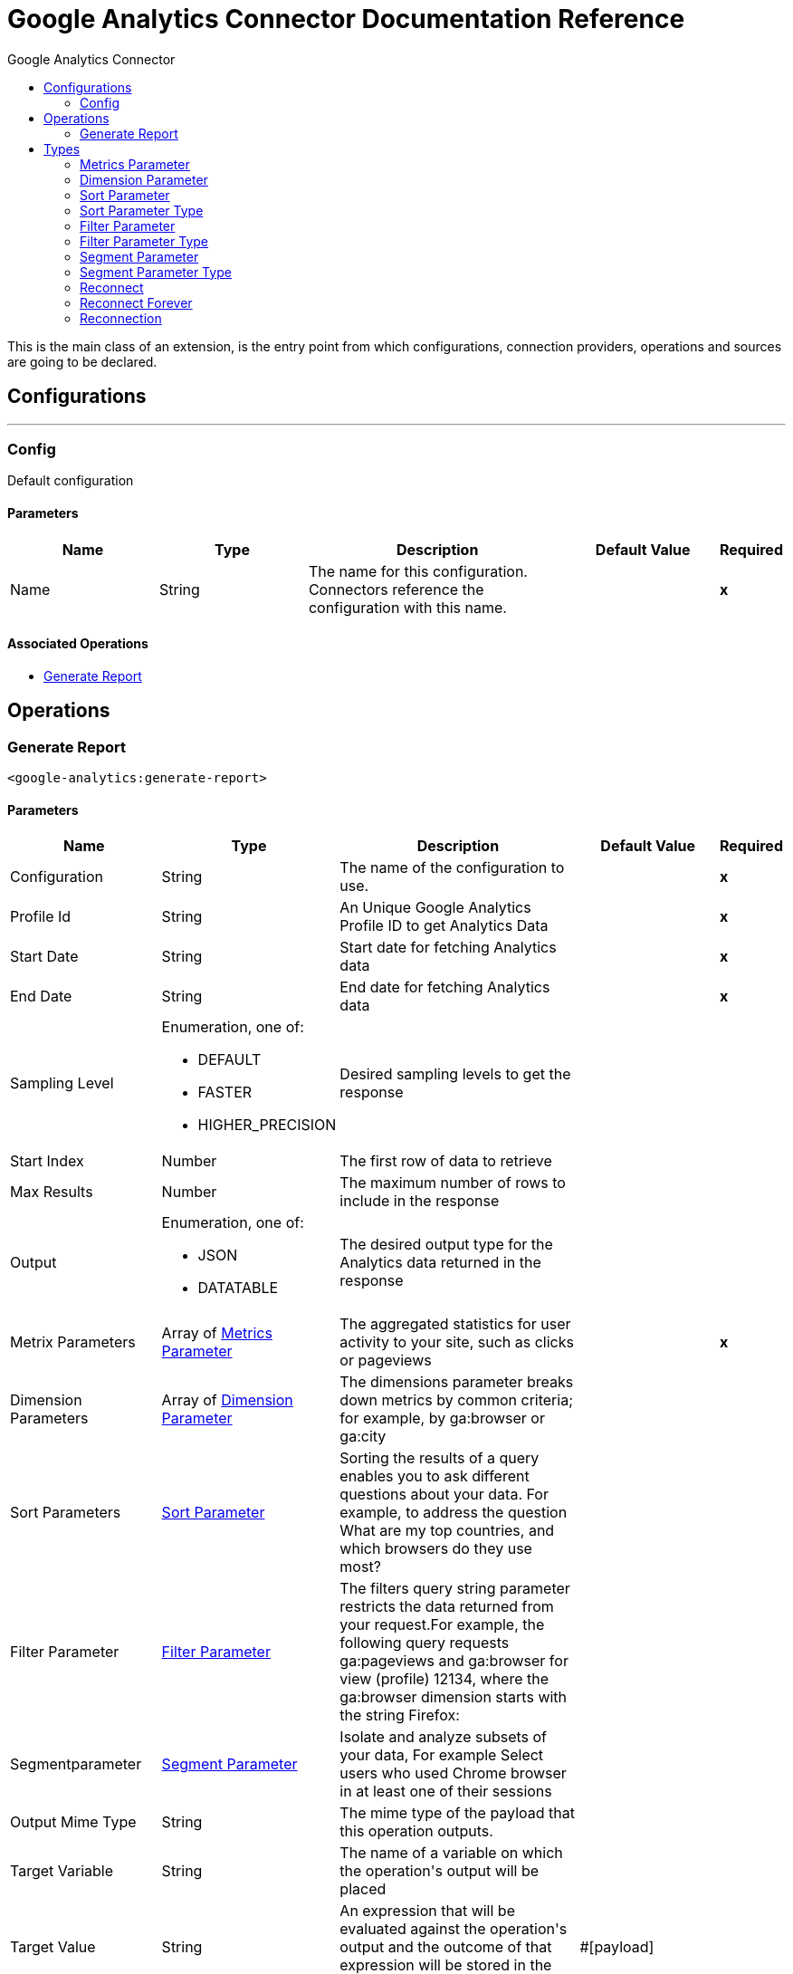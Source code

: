:toc:               left
:toc-title:         Google Analytics Connector
:toclevels:         2
:last-update-label!:
:docinfo:
:source-highlighter: coderay
:icons: font


= Google Analytics Connector Documentation Reference

+++
This is the main class of an extension, is the entry point from which configurations, connection providers, operations and sources are going to be declared.
+++


== Configurations
---
[[config]]
=== Config

+++
Default configuration
+++

==== Parameters
[cols=".^20%,.^20%,.^35%,.^20%,^.^5%", options="header"]
|======================
| Name | Type | Description | Default Value | Required
|Name | String | The name for this configuration. Connectors reference the configuration with this name. | | *x*{nbsp}
|======================


==== Associated Operations
* <<generateReport>> {nbsp}



== Operations

[[generateReport]]
=== Generate Report
`<google-analytics:generate-report>`


==== Parameters
[cols=".^20%,.^20%,.^35%,.^20%,^.^5%", options="header"]
|======================
| Name | Type | Description | Default Value | Required
| Configuration | String | The name of the configuration to use. | | *x*{nbsp}
| Profile Id a| String |  +++An Unique Google Analytics Profile ID to get Analytics Data +++ |  | *x*{nbsp}
| Start Date a| String |  +++Start date for fetching Analytics data+++ |  | *x*{nbsp}
| End Date a| String |  +++End date for fetching Analytics data+++ |  | *x*{nbsp}
| Sampling Level a| Enumeration, one of:

** DEFAULT
** FASTER
** HIGHER_PRECISION |  +++Desired sampling levels to get the response+++ |  | {nbsp}
| Start Index a| Number |  +++The first row of data to retrieve+++ |  | {nbsp}
| Max Results a| Number |  +++The maximum number of rows to include in the response+++ |  | {nbsp}
| Output a| Enumeration, one of:

** JSON
** DATATABLE |  +++The desired output type for the Analytics data returned in the response+++ |  | {nbsp}
| Metrix Parameters a| Array of <<MetricsParameter>> |  +++The aggregated statistics for user activity to your site, such as clicks or pageviews+++ |  | *x*{nbsp}
| Dimension Parameters a| Array of <<DimensionParameter>> |  +++The dimensions parameter breaks down metrics by common criteria; for example, by ga:browser or ga:city+++ |  | {nbsp}
| Sort Parameters a| <<SortParameter>> |  +++Sorting the results of a query enables you to ask different questions about your data. For example, to address the question What are my top countries, and which browsers do they use most?+++ |  | {nbsp}
| Filter Parameter a| <<FilterParameter>> |  +++The filters query string parameter restricts the data returned from your request.For example, the following query requests ga:pageviews and ga:browser for view (profile) 12134, where the ga:browser dimension starts with the string Firefox:+++ |  | {nbsp}
| Segmentparameter a| <<SegmentParameter>> |  +++Isolate and analyze subsets of your data, For example Select users who used Chrome browser in at least one of their sessions+++ |  | {nbsp}
| Output Mime Type a| String |  +++The mime type of the payload that this operation outputs.+++ |  | {nbsp}
| Target Variable a| String |  +++The name of a variable on which the operation's output will be placed+++ |  | {nbsp}
| Target Value a| String |  +++An expression that will be evaluated against the operation's output and the outcome of that expression will be stored in the target variable+++ |  +++#[payload]+++ | {nbsp}
| Reconnection Strategy a| * <<reconnect>>
* <<reconnect-forever>> |  +++A retry strategy in case of connectivity errors+++ |  | {nbsp}
|======================

==== Output
[cols=".^50%,.^50%"]
|======================
| *Type* a| String
|======================

==== For Configurations.
* <<config>> {nbsp}

==== Throws
* GOOGLE-ANALYTICS:CONNECTIVITY {nbsp}
* GOOGLE-ANALYTICS:RETRY_EXHAUSTED {nbsp}



== Types
[[MetricsParameter]]
=== Metrics Parameter

[cols=".^20%,.^25%,.^30%,.^15%,.^10%", options="header"]
|======================
| Field | Type | Description | Default Value | Required
| Value a| Enumeration, one of:

** Users
** NewUsers
** PercentNewSessions
** OnedayUsers
** SevendayUsers
** FourteendayUsers
** TwentyEightdayUsers
** ThirtydayUsers
** SessionsPerUser
** Sessions
** Visits
** Bounces
** SessionDuration
** UniqueDimensionCombinations
** Hits
** OrganicSearches
** Impressions
** AdClicks
** AdCost
** CPM
** CPC
** CT
** CostPerTransaction
** CostPerGoalConversion
** CostPerConversion
** RPC
** ROAS
** GoalXXStarts
** GoalStartsAll
** GoalXXCompletions
** GoalCompletionsAll
** GoalXXValue
** GoalValueAll
** GoalValuePerSession
** GoalXXConversionRate
** GoalConversionRateAll
** GoalXXAbandons
** GoalAbandonsAl
** GoalXXAbandonRate
** GoalAbandonRateAll
** PageValue
** Entrances
** EntranceRate
** Pageviews
** PageviewsPerSession
** UniquePageviews
** TimeOnPage
** AvgTimeOnPage
** Exits
** ExitRate
** ContentGroupUniqueViewsXX
** SearchResultViews
** SearchUniques
** AvgSearchResultViews
** SearchSessions
** PercentSessionsWithSearch
** SearchDepth
** AvgSearchDepth
** SearchRefinement
** PercentSearchRefinements
** SearchDuration
** AvgSearchDuration
** SearchExits
** SearchExitRate
** SearchGoalXXConversionRate
** SearchGoalConversionRateAll
** GoalValueAllPerSearch
** PageLoadTime
** PageLoadSample
** AvgPageLoadTime
** DomainLookupTime
** AvgDomainLookupTim
** PageDownloadTime
** AvgPageDownloadTime
** RedirectionTime
** AvgRedirectionTime
** ServerConnectionTime
** AvgServerConnectionTime
** ServerResponseTime
** AvgServerResponseTime
** SpeedMetricsSample
** DomInteractiveTime
** AvgDomInteractiveTime
** DomContentLoadedTime
** DvgDomContentLoadedTime
** DomLatencyMetricsSample
** Screenviews
** UniqueScreenviews
** ScreenviewsPerSession
** TimeOnScreen
** AvgScreenviewDuration
** TotalEvents
** UniqueEvents
** EventValue
** AvgEventValue
** SessionsWithEvent
** EventsPerSessionWithEvent
** Transactions
** TransactionsPerSession
** TransactionRevenue
** RevenuePerTransaction
** TransactionRevenuePerSession
** TransactionShipping
** TransactionTax
** TotalValue
** ItemQuantity
** UniquePurchases
** RevenuePerItem
** ItemRevenue
** ItemsPerPurchase
** LocalTransactionRevenue
** LocalTransactionShipping
** LocalTransactionTax
** LocalItemRevenue
** BuyToDetailRate
** CartToDetailRate
** InternalPromotionCTR
** InternalPromotionClick
** InternalPromotionViews
** LocalProductRefundAmoun
** LocalRefundAmoun
** ProductAddsToCart
** ProductCheckouts
** ProductDetailViews
** ProductListCTR
** ProductListClicks
** ProductListViews
** ProductRefundAmount
** ProductRefunds
** ProductRemovesFromCar
** ProductRevenuePerPurchase
** QuantityAddedToCart
** QuantityCheckedOut
** QuantityRefunded
** QuantityRemovedFromCart
** RefundAmount
** RevenuePerUser
** TotalRefunds
** TransactionsPerUser
** SocialInteractions
** UniqueSocialInteractions
** SocialInteractionsPerSession
** UserTimingValue
** UserTimingSample
** AvgUserTimingValue
** Exceptions
** ExceptionsPerScreenview
** FatalExceptions
** FatalExceptionsPerScreenview
** MetricXX
** CalcMetric_
** DcmFloodlightQuantity
** DcmFloodlightRevenue
** DcmCP
** DcmCTR
** DcmClick
** DcmCost
** DcmImpressions
** DcmROAS
** DcmRPC
** TotalPublisherImpressions
** TotalPublisherCoverag
** TotalPublisherMonetizedPageviews
** TotalPublisherImpressionsPerSession
** TotalPublisherViewableImpressionsPercen
** TotalPublisherClicks
** TotalPublisherCTR
** TotalPublisherRevenue
** TotalPublisherRevenuePer1000Sessions
** TotalPublisherECPM
** AdxImpressions
** AdxCoverage
** AdxMonetizedPageviews
** AdxImpressionsPerSession
** AdxViewableImpressionsPercent
** AdxClicks
** AdxCTR
** AdxRevenue
** AdxRevenuePer1000Sessions
** AdxECPM
** BackfillImpressions
** BackfillCoverage
** BackfillMonetizedPageviews
** BackfillImpressionsPerSession
** BackfillViewableImpressionsPercent
** BackfillClicks
** BackfillCTR
** BackfillRevenue
** BackfillRevenuePer1000Sessions
** BackfillECPM
** DfpImpressions
** DfpCoverage
** DfpMonetizedPageviews
** DfpImpressionsPerSession
** DfpViewableImpressionsPercent
** DfpClicks
** DfpCTR
** DfpRevenue
** DfpRevenuePer1000Sessions
** DfpECPM
** CohortActiveUsers
** CohortAppviewsPerUser
** CohortAppviewsPerUserWithLifetimeCriteria
** CohortGoalCompletionsPerUser
** CohortGoalCompletionsPerUserWithLifetimeCriteria
** CohortPageviewsPerUserWithLifetimeCriteri
** CohortRetentionRate
** CohortRevenuePerUser
** CohortSessionDurationPerUser
** CohortSessionDurationPerUserWithLifetimeCriteria
** CohortSessionsPerUser
** CohortSessionsPerUserWithLifetimeCriteria
** CohortTotalUsers
** CohortTotalUsersWithLifetimeCriteria
** DbmCPA
** DbmCPC
** DbmCPM
** DbmCTR
** DbmClicks
** DbmConversions
** DbmCost
** DbmImpressions
** BmROAS
** DsCPC
** DsCTR
** DsClicks
** DsProfit
** DsReturnOnAdSpend
** DsRevenuePerClick |  |  | 
|======================

[[DimensionParameter]]
=== Dimension Parameter

[cols=".^20%,.^25%,.^30%,.^15%,.^10%", options="header"]
|======================
| Field | Type | Description | Default Value | Required
| Value a| Enumeration, one of:

** UserType
** SessionCount
** DaysSinceLastSession
** UserDefinedValue
** UserBucket
** SessionDurationBucket
** ReferralPath
** FullReferrer
** Campaign
** Source
** Medium
** SourceMedium
** Keyword
** AdContent
** SocialNetwork
** HasSocialSourceReferral
** CampaignCode
** AdGroup
** AdSlot
** AdDistributionNetwork
** AdMatchType
** AdKeywordMatchType
** AdMatchedQuery
** AdPlacementDomain
** AdPlacementUrl
** AdFormat
** AdTargetingType
** AdTargetingOption
** AdDisplayUrl
** AdwordsCustomerID
** AdwordsCampaignID
** AdwordsAdGroupID
** AdwordsCreativeI
** AdwordsCriteriaID
** AdQueryWordCount
** IsTrueViewVideoAd
** GoalCompletionLocation
** GoalPreviousStep1
** GoalPreviousStep2
** GoalPreviousStep3
** Browser
** BrowserVersion
** OperatingSystem
** OperatingSystemVersion
** MobileDeviceBranding
** MobileDeviceModel
** MobileInputSelecto
** MobileDeviceInfo
** MobileDeviceMarketingName
** DeviceCategory
** BrowserSize
** DataSource
** Continent
** SubContinent
** Country
** Region
** Metro
** City
** Latitude
** Longitude
** NetworkDomain
** NetworkLocation
** CityId
** ContinentId
** CountryIsoCode
** MetroId
** RegionId
** RegionIsoCode
** SubContinentCode
** FlashVersion
** JavaEnabled
** Language
** ScreenColors
** SourcePropertyDisplayName
** Hostname
** PagePath
** PagePathLevel1
** PagePathLevel2
** PagePathLevel3
** PagePathLevel4
** PageTitle
** LandingPagePath
** ExitPagePath
** PreviousPagePath
** PageDepth
** LandingContentGroupXX
** PreviousContentGroupXX
** ContentGroupXX
** SearchUsed
** SearchKeyword
** SearchKeywordRefinement
** SearchCategory
** SearchStartPage
** SearchDestinationPage
** SearchAfterDestinationPage
** AppInstallerId
** AppVersion
** AppName
** AppId
** ScreenName
** ScreenDepth
** LandingScreenName
** ExitScreenName
** TransactionId
** Affiliation
** SessionsToTransaction
** DaysToTransaction
** ProductSku
** ProductName
** ProductCategory
** CheckoutOptions
** InternalPromotionCreative
** InternalPromotionId
** InternalPromotionName
** InternalPromotionPosition
** OrderCouponCode
** ShoppingStage
** SocialInteractionNetwork
** SocialInteractionAction
** SocialInteractionNetworkAction
** SocialInteractionTarget
** SocialEngagementType
** DimensionXX
** CustomVarNameXX
** CustomVarValueXX
** Date
** Year
** Month
** Week
** Day
** Hour
** Minute
** NthMonth
** NthWeek
** NthDay
** NthMinute
** DayOfWeek
** DayOfWeekName
** DateHour
** DateHourMinute
** YearMonth
** YearWeek
** IsoWeek
** IsoYear
** IsoYearIsoWeek
** NthHour
** DcmClickAd
** DcmClickAdId
** DcmClickAdType
** DcmClickAdTypeId
** DcmClickAdvertiser
** DcmClickAdvertiserId
** DcmClickCampaign
** DcmClickCampaignId
** DcmClickCreativeId
** DcmClickCreative
** DcmClickRenderingId
** DcmClickCreativeType
** DcmClickCreativeTypeId
** DcmClickCreativeVersion
** DcmClickSite
** DcmClickSiteId
** DcmClickSitePlacement
** DcmClickSitePlacementId
** DcmClickSpotId
** DcmFloodlightActivity
** DcmFloodlightActivityAndGroup
** DcmFloodlightActivityGroup
** DcmFloodlightActivityGroupId
** DcmFloodlightActivityId
** DcmFloodlightAdvertiserId
** DcmFloodlightSpotId
** UserAgeBracket
** UserGender
** InterestOtherCategory
** InterestAffinityCategory
** InterestInMarketCategory
** DfpLineItemId
** DfpLineItemName
** ChannelGrouping
** DbmClickAdvertiser
** DbmClickAdvertiserId
** DbmClickCreativeId
** DbmClickExchange
** DbmClickExchangeId
** DbmClickInsertionOrder
** DbmClickInsertionOrderId
** DbmClickLineItem
** DbmClickLineItemId
** DbmClickSite
** DbmClickSiteId
** DsAdGroup
** DsAdGroupId
** DsAdvertiser
** DsAdvertiserId
** DsAgency
** DsAgencyId
** DsCampaign
** DsCampaignId
** DsEngineAccount
** DsEngineAccountId
** DsKeyword
** DsKeywordId |  |  | 
|======================

[[SortParameter]]
=== Sort Parameter

[cols=".^20%,.^25%,.^30%,.^15%,.^10%", options="header"]
|======================
| Field | Type | Description | Default Value | Required
| Sortparms a| Array of <<SortParameterType>> |  |  | 
|======================

[[SortParameterType]]
=== Sort Parameter Type

[cols=".^20%,.^25%,.^30%,.^15%,.^10%", options="header"]
|======================
| Field | Type | Description | Default Value | Required
| Sortparam Value a| Enumeration, one of:

** Users
** NewUsers
** PercentNewSessions
** OnedayUsers
** SevendayUsers
** FourteendayUsers
** TwentyEightdayUsers
** ThirtydayUsers
** SessionsPerUser
** Sessions
** Visits
** Bounces
** SessionDuration
** UniqueDimensionCombinations
** Hits
** OrganicSearches
** Impressions
** AdClicks
** AdCost
** CPM
** CPC
** CT
** CostPerTransaction
** CostPerGoalConversion
** CostPerConversion
** RPC
** ROAS
** GoalXXStarts
** GoalStartsAll
** GoalXXCompletions
** GoalCompletionsAll
** GoalXXValue
** GoalValueAll
** GoalValuePerSession
** GoalXXConversionRate
** GoalConversionRateAll
** GoalXXAbandons
** GoalAbandonsAl
** GoalXXAbandonRate
** GoalAbandonRateAll
** PageValue
** Entrances
** EntranceRate
** Pageviews
** PageviewsPerSession
** UniquePageviews
** TimeOnPage
** AvgTimeOnPage
** Exits
** ExitRate
** ContentGroupUniqueViewsXX
** SearchResultViews
** SearchUniques
** AvgSearchResultViews
** SearchSessions
** PercentSessionsWithSearch
** SearchDepth
** AvgSearchDepth
** SearchRefinement
** PercentSearchRefinements
** SearchDuration
** AvgSearchDuration
** SearchExits
** SearchExitRate
** SearchGoalXXConversionRate
** SearchGoalConversionRateAll
** GoalValueAllPerSearch
** PageLoadTime
** PageLoadSample
** AvgPageLoadTime
** DomainLookupTime
** AvgDomainLookupTim
** PageDownloadTime
** AvgPageDownloadTime
** RedirectionTime
** AvgRedirectionTime
** ServerConnectionTime
** AvgServerConnectionTime
** ServerResponseTime
** AvgServerResponseTime
** SpeedMetricsSample
** DomInteractiveTime
** AvgDomInteractiveTime
** DomContentLoadedTime
** DvgDomContentLoadedTime
** DomLatencyMetricsSample
** Screenviews
** UniqueScreenviews
** ScreenviewsPerSession
** TimeOnScreen
** AvgScreenviewDuration
** TotalEvents
** UniqueEvents
** EventValue
** AvgEventValue
** SessionsWithEvent
** EventsPerSessionWithEvent
** Transactions
** TransactionsPerSession
** TransactionRevenue
** RevenuePerTransaction
** TransactionRevenuePerSession
** TransactionShipping
** TransactionTax
** TotalValue
** ItemQuantity
** UniquePurchases
** RevenuePerItem
** ItemRevenue
** ItemsPerPurchase
** LocalTransactionRevenue
** LocalTransactionShipping
** LocalTransactionTax
** LocalItemRevenue
** BuyToDetailRate
** CartToDetailRate
** InternalPromotionCTR
** InternalPromotionClick
** InternalPromotionViews
** LocalProductRefundAmoun
** LocalRefundAmoun
** ProductAddsToCart
** ProductCheckouts
** ProductDetailViews
** ProductListCTR
** ProductListClicks
** ProductListViews
** ProductRefundAmount
** ProductRefunds
** ProductRemovesFromCar
** ProductRevenuePerPurchase
** QuantityAddedToCart
** QuantityCheckedOut
** QuantityRefunded
** QuantityRemovedFromCart
** RefundAmount
** RevenuePerUser
** TotalRefunds
** TransactionsPerUser
** SocialInteractions
** UniqueSocialInteractions
** SocialInteractionsPerSession
** UserTimingValue
** UserTimingSample
** AvgUserTimingValue
** Exceptions
** ExceptionsPerScreenview
** FatalExceptions
** FatalExceptionsPerScreenview
** MetricXX
** CalcMetric_
** DcmFloodlightQuantity
** DcmFloodlightRevenue
** DcmCP
** DcmCTR
** DcmClick
** DcmCost
** DcmImpressions
** DcmROAS
** DcmRPC
** TotalPublisherImpressions
** TotalPublisherCoverag
** TotalPublisherMonetizedPageviews
** TotalPublisherImpressionsPerSession
** TotalPublisherViewableImpressionsPercen
** TotalPublisherClicks
** TotalPublisherCTR
** TotalPublisherRevenue
** TotalPublisherRevenuePer1000Sessions
** TotalPublisherECPM
** AdxImpressions
** AdxCoverage
** AdxMonetizedPageviews
** AdxImpressionsPerSession
** AdxViewableImpressionsPercent
** AdxClicks
** AdxCTR
** AdxRevenue
** AdxRevenuePer1000Sessions
** AdxECPM
** BackfillImpressions
** BackfillCoverage
** BackfillMonetizedPageviews
** BackfillImpressionsPerSession
** BackfillViewableImpressionsPercent
** BackfillClicks
** BackfillCTR
** BackfillRevenue
** BackfillRevenuePer1000Sessions
** BackfillECPM
** DfpImpressions
** DfpCoverage
** DfpMonetizedPageviews
** DfpImpressionsPerSession
** DfpViewableImpressionsPercent
** DfpClicks
** DfpCTR
** DfpRevenue
** DfpRevenuePer1000Sessions
** DfpECPM
** CohortActiveUsers
** CohortAppviewsPerUser
** CohortAppviewsPerUserWithLifetimeCriteria
** CohortGoalCompletionsPerUser
** CohortGoalCompletionsPerUserWithLifetimeCriteria
** CohortPageviewsPerUserWithLifetimeCriteri
** CohortRetentionRate
** CohortRevenuePerUser
** CohortSessionDurationPerUser
** CohortSessionDurationPerUserWithLifetimeCriteria
** CohortSessionsPerUser
** CohortSessionsPerUserWithLifetimeCriteria
** CohortTotalUsers
** CohortTotalUsersWithLifetimeCriteria
** DbmCPA
** DbmCPC
** DbmCPM
** DbmCTR
** DbmClicks
** DbmConversions
** DbmCost
** DbmImpressions
** BmROAS
** DsCPC
** DsCTR
** DsClicks
** DsProfit
** DsReturnOnAdSpend
** DsRevenuePerClick
** UserType
** SessionCount
** DaysSinceLastSession
** UserDefinedValue
** UserBucket
** SessionDurationBucket
** ReferralPath
** FullReferrer
** Campaign
** Source
** Medium
** SourceMedium
** Keyword
** AdContent
** SocialNetwork
** HasSocialSourceReferral
** CampaignCode
** AdGroup
** AdSlot
** AdDistributionNetwork
** AdMatchType
** AdKeywordMatchType
** AdMatchedQuery
** AdPlacementDomain
** AdPlacementUrl
** AdFormat
** AdTargetingType
** AdTargetingOption
** AdDisplayUrl
** AdwordsCustomerID
** AdwordsCampaignID
** AdwordsAdGroupID
** AdwordsCreativeI
** AdwordsCriteriaID
** AdQueryWordCount
** IsTrueViewVideoAd
** GoalCompletionLocation
** GoalPreviousStep1
** GoalPreviousStep2
** GoalPreviousStep3
** Browser
** BrowserVersion
** OperatingSystem
** OperatingSystemVersion
** MobileDeviceBranding
** MobileDeviceModel
** MobileInputSelecto
** MobileDeviceInfo
** MobileDeviceMarketingName
** DeviceCategory
** BrowserSize
** DataSource
** Continent
** SubContinent
** Country
** Region
** Metro
** City
** Latitude
** Longitude
** NetworkDomain
** NetworkLocation
** CityId
** ContinentId
** CountryIsoCode
** MetroId
** RegionId
** RegionIsoCode
** SubContinentCode
** FlashVersion
** JavaEnabled
** Language
** ScreenColors
** SourcePropertyDisplayName
** Hostname
** PagePath
** PagePathLevel1
** PagePathLevel2
** PagePathLevel3
** PagePathLevel4
** PageTitle
** LandingPagePath
** ExitPagePath
** PreviousPagePath
** PageDepth
** LandingContentGroupXX
** PreviousContentGroupXX
** ContentGroupXX
** SearchUsed
** SearchKeyword
** SearchKeywordRefinement
** SearchCategory
** SearchStartPage
** SearchDestinationPage
** SearchAfterDestinationPage
** AppInstallerId
** AppVersion
** AppName
** AppId
** ScreenName
** ScreenDepth
** LandingScreenName
** ExitScreenName
** TransactionId
** Affiliation
** SessionsToTransaction
** DaysToTransaction
** ProductSku
** ProductName
** ProductCategory
** CheckoutOptions
** InternalPromotionCreative
** InternalPromotionId
** InternalPromotionName
** InternalPromotionPosition
** OrderCouponCode
** ShoppingStage
** SocialInteractionNetwork
** SocialInteractionAction
** SocialInteractionNetworkAction
** SocialInteractionTarget
** SocialEngagementType
** DimensionXX
** CustomVarNameXX
** CustomVarValueXX
** Date
** Year
** Month
** Week
** Day
** Hour
** Minute
** NthMonth
** NthWeek
** NthDay
** NthMinute
** DayOfWeek
** DayOfWeekName
** DateHour
** DateHourMinute
** YearMonth
** YearWeek
** IsoWeek
** IsoYear
** IsoYearIsoWeek
** NthHour
** DcmClickAd
** DcmClickAdId
** DcmClickAdType
** DcmClickAdTypeId
** DcmClickAdvertiser
** DcmClickAdvertiserId
** DcmClickCampaign
** DcmClickCampaignId
** DcmClickCreativeId
** DcmClickCreative
** DcmClickRenderingId
** DcmClickCreativeType
** DcmClickCreativeTypeId
** DcmClickCreativeVersion
** DcmClickSite
** DcmClickSiteId
** DcmClickSitePlacement
** DcmClickSitePlacementId
** DcmClickSpotId
** DcmFloodlightActivity
** DcmFloodlightActivityAndGroup
** DcmFloodlightActivityGroup
** DcmFloodlightActivityGroupId
** DcmFloodlightActivityId
** DcmFloodlightAdvertiserId
** DcmFloodlightSpotId
** UserAgeBracket
** UserGender
** InterestOtherCategory
** InterestAffinityCategory
** InterestInMarketCategory
** DfpLineItemId
** DfpLineItemName
** ChannelGrouping
** DbmClickAdvertiser
** DbmClickAdvertiserId
** DbmClickCreativeId
** DbmClickExchange
** DbmClickExchangeId
** DbmClickInsertionOrder
** DbmClickInsertionOrderId
** DbmClickLineItem
** DbmClickLineItemId
** DbmClickSite
** DbmClickSiteId
** DsAdGroup
** DsAdGroupId
** DsAdvertiser
** DsAdvertiserId
** DsAgency
** DsAgencyId
** DsCampaign
** DsCampaignId
** DsEngineAccount
** DsEngineAccountId
** DsKeyword
** DsKeywordId |  |  | x
| Sort Order a| Enumeration, one of:

** ASCENDING
** DESCENDING
** UNSORTED |  |  | x
|======================

[[FilterParameter]]
=== Filter Parameter

[cols=".^20%,.^25%,.^30%,.^15%,.^10%", options="header"]
|======================
| Field | Type | Description | Default Value | Required
| Filter Params a| Array of <<FilterParameterType>> |  |  | 
|======================

[[FilterParameterType]]
=== Filter Parameter Type

[cols=".^20%,.^25%,.^30%,.^15%,.^10%", options="header"]
|======================
| Field | Type | Description | Default Value | Required
| Key a| Enumeration, one of:

** Users
** NewUsers
** PercentNewSessions
** OnedayUsers
** SevendayUsers
** FourteendayUsers
** TwentyEightdayUsers
** ThirtydayUsers
** SessionsPerUser
** Sessions
** Visits
** Bounces
** SessionDuration
** UniqueDimensionCombinations
** Hits
** OrganicSearches
** Impressions
** AdClicks
** AdCost
** CPM
** CPC
** CT
** CostPerTransaction
** CostPerGoalConversion
** CostPerConversion
** RPC
** ROAS
** GoalXXStarts
** GoalStartsAll
** GoalXXCompletions
** GoalCompletionsAll
** GoalXXValue
** GoalValueAll
** GoalValuePerSession
** GoalXXConversionRate
** GoalConversionRateAll
** GoalXXAbandons
** GoalAbandonsAl
** GoalXXAbandonRate
** GoalAbandonRateAll
** PageValue
** Entrances
** EntranceRate
** Pageviews
** PageviewsPerSession
** UniquePageviews
** TimeOnPage
** AvgTimeOnPage
** Exits
** ExitRate
** ContentGroupUniqueViewsXX
** SearchResultViews
** SearchUniques
** AvgSearchResultViews
** SearchSessions
** PercentSessionsWithSearch
** SearchDepth
** AvgSearchDepth
** SearchRefinement
** PercentSearchRefinements
** SearchDuration
** AvgSearchDuration
** SearchExits
** SearchExitRate
** SearchGoalXXConversionRate
** SearchGoalConversionRateAll
** GoalValueAllPerSearch
** PageLoadTime
** PageLoadSample
** AvgPageLoadTime
** DomainLookupTime
** AvgDomainLookupTim
** PageDownloadTime
** AvgPageDownloadTime
** RedirectionTime
** AvgRedirectionTime
** ServerConnectionTime
** AvgServerConnectionTime
** ServerResponseTime
** AvgServerResponseTime
** SpeedMetricsSample
** DomInteractiveTime
** AvgDomInteractiveTime
** DomContentLoadedTime
** DvgDomContentLoadedTime
** DomLatencyMetricsSample
** Screenviews
** UniqueScreenviews
** ScreenviewsPerSession
** TimeOnScreen
** AvgScreenviewDuration
** TotalEvents
** UniqueEvents
** EventValue
** AvgEventValue
** SessionsWithEvent
** EventsPerSessionWithEvent
** Transactions
** TransactionsPerSession
** TransactionRevenue
** RevenuePerTransaction
** TransactionRevenuePerSession
** TransactionShipping
** TransactionTax
** TotalValue
** ItemQuantity
** UniquePurchases
** RevenuePerItem
** ItemRevenue
** ItemsPerPurchase
** LocalTransactionRevenue
** LocalTransactionShipping
** LocalTransactionTax
** LocalItemRevenue
** BuyToDetailRate
** CartToDetailRate
** InternalPromotionCTR
** InternalPromotionClick
** InternalPromotionViews
** LocalProductRefundAmoun
** LocalRefundAmoun
** ProductAddsToCart
** ProductCheckouts
** ProductDetailViews
** ProductListCTR
** ProductListClicks
** ProductListViews
** ProductRefundAmount
** ProductRefunds
** ProductRemovesFromCar
** ProductRevenuePerPurchase
** QuantityAddedToCart
** QuantityCheckedOut
** QuantityRefunded
** QuantityRemovedFromCart
** RefundAmount
** RevenuePerUser
** TotalRefunds
** TransactionsPerUser
** SocialInteractions
** UniqueSocialInteractions
** SocialInteractionsPerSession
** UserTimingValue
** UserTimingSample
** AvgUserTimingValue
** Exceptions
** ExceptionsPerScreenview
** FatalExceptions
** FatalExceptionsPerScreenview
** MetricXX
** CalcMetric_
** DcmFloodlightQuantity
** DcmFloodlightRevenue
** DcmCP
** DcmCTR
** DcmClick
** DcmCost
** DcmImpressions
** DcmROAS
** DcmRPC
** TotalPublisherImpressions
** TotalPublisherCoverag
** TotalPublisherMonetizedPageviews
** TotalPublisherImpressionsPerSession
** TotalPublisherViewableImpressionsPercen
** TotalPublisherClicks
** TotalPublisherCTR
** TotalPublisherRevenue
** TotalPublisherRevenuePer1000Sessions
** TotalPublisherECPM
** AdxImpressions
** AdxCoverage
** AdxMonetizedPageviews
** AdxImpressionsPerSession
** AdxViewableImpressionsPercent
** AdxClicks
** AdxCTR
** AdxRevenue
** AdxRevenuePer1000Sessions
** AdxECPM
** BackfillImpressions
** BackfillCoverage
** BackfillMonetizedPageviews
** BackfillImpressionsPerSession
** BackfillViewableImpressionsPercent
** BackfillClicks
** BackfillCTR
** BackfillRevenue
** BackfillRevenuePer1000Sessions
** BackfillECPM
** DfpImpressions
** DfpCoverage
** DfpMonetizedPageviews
** DfpImpressionsPerSession
** DfpViewableImpressionsPercent
** DfpClicks
** DfpCTR
** DfpRevenue
** DfpRevenuePer1000Sessions
** DfpECPM
** CohortActiveUsers
** CohortAppviewsPerUser
** CohortAppviewsPerUserWithLifetimeCriteria
** CohortGoalCompletionsPerUser
** CohortGoalCompletionsPerUserWithLifetimeCriteria
** CohortPageviewsPerUserWithLifetimeCriteri
** CohortRetentionRate
** CohortRevenuePerUser
** CohortSessionDurationPerUser
** CohortSessionDurationPerUserWithLifetimeCriteria
** CohortSessionsPerUser
** CohortSessionsPerUserWithLifetimeCriteria
** CohortTotalUsers
** CohortTotalUsersWithLifetimeCriteria
** DbmCPA
** DbmCPC
** DbmCPM
** DbmCTR
** DbmClicks
** DbmConversions
** DbmCost
** DbmImpressions
** BmROAS
** DsCPC
** DsCTR
** DsClicks
** DsProfit
** DsReturnOnAdSpend
** DsRevenuePerClick
** UserType
** SessionCount
** DaysSinceLastSession
** UserDefinedValue
** UserBucket
** SessionDurationBucket
** ReferralPath
** FullReferrer
** Campaign
** Source
** Medium
** SourceMedium
** Keyword
** AdContent
** SocialNetwork
** HasSocialSourceReferral
** CampaignCode
** AdGroup
** AdSlot
** AdDistributionNetwork
** AdMatchType
** AdKeywordMatchType
** AdMatchedQuery
** AdPlacementDomain
** AdPlacementUrl
** AdFormat
** AdTargetingType
** AdTargetingOption
** AdDisplayUrl
** AdwordsCustomerID
** AdwordsCampaignID
** AdwordsAdGroupID
** AdwordsCreativeI
** AdwordsCriteriaID
** AdQueryWordCount
** IsTrueViewVideoAd
** GoalCompletionLocation
** GoalPreviousStep1
** GoalPreviousStep2
** GoalPreviousStep3
** Browser
** BrowserVersion
** OperatingSystem
** OperatingSystemVersion
** MobileDeviceBranding
** MobileDeviceModel
** MobileInputSelecto
** MobileDeviceInfo
** MobileDeviceMarketingName
** DeviceCategory
** BrowserSize
** DataSource
** Continent
** SubContinent
** Country
** Region
** Metro
** City
** Latitude
** Longitude
** NetworkDomain
** NetworkLocation
** CityId
** ContinentId
** CountryIsoCode
** MetroId
** RegionId
** RegionIsoCode
** SubContinentCode
** FlashVersion
** JavaEnabled
** Language
** ScreenColors
** SourcePropertyDisplayName
** Hostname
** PagePath
** PagePathLevel1
** PagePathLevel2
** PagePathLevel3
** PagePathLevel4
** PageTitle
** LandingPagePath
** ExitPagePath
** PreviousPagePath
** PageDepth
** LandingContentGroupXX
** PreviousContentGroupXX
** ContentGroupXX
** SearchUsed
** SearchKeyword
** SearchKeywordRefinement
** SearchCategory
** SearchStartPage
** SearchDestinationPage
** SearchAfterDestinationPage
** AppInstallerId
** AppVersion
** AppName
** AppId
** ScreenName
** ScreenDepth
** LandingScreenName
** ExitScreenName
** TransactionId
** Affiliation
** SessionsToTransaction
** DaysToTransaction
** ProductSku
** ProductName
** ProductCategory
** CheckoutOptions
** InternalPromotionCreative
** InternalPromotionId
** InternalPromotionName
** InternalPromotionPosition
** OrderCouponCode
** ShoppingStage
** SocialInteractionNetwork
** SocialInteractionAction
** SocialInteractionNetworkAction
** SocialInteractionTarget
** SocialEngagementType
** DimensionXX
** CustomVarNameXX
** CustomVarValueXX
** Date
** Year
** Month
** Week
** Day
** Hour
** Minute
** NthMonth
** NthWeek
** NthDay
** NthMinute
** DayOfWeek
** DayOfWeekName
** DateHour
** DateHourMinute
** YearMonth
** YearWeek
** IsoWeek
** IsoYear
** IsoYearIsoWeek
** NthHour
** DcmClickAd
** DcmClickAdId
** DcmClickAdType
** DcmClickAdTypeId
** DcmClickAdvertiser
** DcmClickAdvertiserId
** DcmClickCampaign
** DcmClickCampaignId
** DcmClickCreativeId
** DcmClickCreative
** DcmClickRenderingId
** DcmClickCreativeType
** DcmClickCreativeTypeId
** DcmClickCreativeVersion
** DcmClickSite
** DcmClickSiteId
** DcmClickSitePlacement
** DcmClickSitePlacementId
** DcmClickSpotId
** DcmFloodlightActivity
** DcmFloodlightActivityAndGroup
** DcmFloodlightActivityGroup
** DcmFloodlightActivityGroupId
** DcmFloodlightActivityId
** DcmFloodlightAdvertiserId
** DcmFloodlightSpotId
** UserAgeBracket
** UserGender
** InterestOtherCategory
** InterestAffinityCategory
** InterestInMarketCategory
** DfpLineItemId
** DfpLineItemName
** ChannelGrouping
** DbmClickAdvertiser
** DbmClickAdvertiserId
** DbmClickCreativeId
** DbmClickExchange
** DbmClickExchangeId
** DbmClickInsertionOrder
** DbmClickInsertionOrderId
** DbmClickLineItem
** DbmClickLineItemId
** DbmClickSite
** DbmClickSiteId
** DsAdGroup
** DsAdGroupId
** DsAdvertiser
** DsAdvertiserId
** DsAgency
** DsAgencyId
** DsCampaign
** DsCampaignId
** DsEngineAccount
** DsEngineAccountId
** DsKeyword
** DsKeywordId |  |  | x
| Operator a| Enumeration, one of:

** Equals
** DoesNotEqual
** GreaterThan
** LessThan
** GreaterThanEqualTo
** LessThanOrEqualTo
** ContainsSubstring
** DoesNotContainSubstring
** ContainsAMatchForRegularEXpression
** DoesNotMatchForRegularEXpression |  |  | x
| Value a| String |  |  | x
| Operation a| Enumeration, one of:

** OR
** AND |  |  | 
|======================

[[SegmentParameter]]
=== Segment Parameter

[cols=".^20%,.^25%,.^30%,.^15%,.^10%", options="header"]
|======================
| Field | Type | Description | Default Value | Required
| Segmentparams a| Array of <<SegmentParameterType>> |  |  | 
|======================

[[SegmentParameterType]]
=== Segment Parameter Type

[cols=".^20%,.^25%,.^30%,.^15%,.^10%", options="header"]
|======================
| Field | Type | Description | Default Value | Required
| Segment Key a| Enumeration, one of:

** Users
** Sessions |  |  | x
| Segment Type a| Enumeration, one of:

** Condition
** Sequence |  |  | x
| Segment Filter a| Enumeration, one of:

** Users
** NewUsers
** PercentNewSessions
** OnedayUsers
** SevendayUsers
** FourteendayUsers
** TwentyEightdayUsers
** ThirtydayUsers
** SessionsPerUser
** Sessions
** Visits
** Bounces
** SessionDuration
** UniqueDimensionCombinations
** Hits
** OrganicSearches
** Impressions
** AdClicks
** AdCost
** CPM
** CPC
** CT
** CostPerTransaction
** CostPerGoalConversion
** CostPerConversion
** RPC
** ROAS
** GoalXXStarts
** GoalStartsAll
** GoalXXCompletions
** GoalCompletionsAll
** GoalXXValue
** GoalValueAll
** GoalValuePerSession
** GoalXXConversionRate
** GoalConversionRateAll
** GoalXXAbandons
** GoalAbandonsAl
** GoalXXAbandonRate
** GoalAbandonRateAll
** PageValue
** Entrances
** EntranceRate
** Pageviews
** PageviewsPerSession
** UniquePageviews
** TimeOnPage
** AvgTimeOnPage
** Exits
** ExitRate
** ContentGroupUniqueViewsXX
** SearchResultViews
** SearchUniques
** AvgSearchResultViews
** SearchSessions
** PercentSessionsWithSearch
** SearchDepth
** AvgSearchDepth
** SearchRefinement
** PercentSearchRefinements
** SearchDuration
** AvgSearchDuration
** SearchExits
** SearchExitRate
** SearchGoalXXConversionRate
** SearchGoalConversionRateAll
** GoalValueAllPerSearch
** PageLoadTime
** PageLoadSample
** AvgPageLoadTime
** DomainLookupTime
** AvgDomainLookupTim
** PageDownloadTime
** AvgPageDownloadTime
** RedirectionTime
** AvgRedirectionTime
** ServerConnectionTime
** AvgServerConnectionTime
** ServerResponseTime
** AvgServerResponseTime
** SpeedMetricsSample
** DomInteractiveTime
** AvgDomInteractiveTime
** DomContentLoadedTime
** DvgDomContentLoadedTime
** DomLatencyMetricsSample
** Screenviews
** UniqueScreenviews
** ScreenviewsPerSession
** TimeOnScreen
** AvgScreenviewDuration
** TotalEvents
** UniqueEvents
** EventValue
** AvgEventValue
** SessionsWithEvent
** EventsPerSessionWithEvent
** Transactions
** TransactionsPerSession
** TransactionRevenue
** RevenuePerTransaction
** TransactionRevenuePerSession
** TransactionShipping
** TransactionTax
** TotalValue
** ItemQuantity
** UniquePurchases
** RevenuePerItem
** ItemRevenue
** ItemsPerPurchase
** LocalTransactionRevenue
** LocalTransactionShipping
** LocalTransactionTax
** LocalItemRevenue
** BuyToDetailRate
** CartToDetailRate
** InternalPromotionCTR
** InternalPromotionClick
** InternalPromotionViews
** LocalProductRefundAmoun
** LocalRefundAmoun
** ProductAddsToCart
** ProductCheckouts
** ProductDetailViews
** ProductListCTR
** ProductListClicks
** ProductListViews
** ProductRefundAmount
** ProductRefunds
** ProductRemovesFromCar
** ProductRevenuePerPurchase
** QuantityAddedToCart
** QuantityCheckedOut
** QuantityRefunded
** QuantityRemovedFromCart
** RefundAmount
** RevenuePerUser
** TotalRefunds
** TransactionsPerUser
** SocialInteractions
** UniqueSocialInteractions
** SocialInteractionsPerSession
** UserTimingValue
** UserTimingSample
** AvgUserTimingValue
** Exceptions
** ExceptionsPerScreenview
** FatalExceptions
** FatalExceptionsPerScreenview
** MetricXX
** CalcMetric_
** DcmFloodlightQuantity
** DcmFloodlightRevenue
** DcmCP
** DcmCTR
** DcmClick
** DcmCost
** DcmImpressions
** DcmROAS
** DcmRPC
** TotalPublisherImpressions
** TotalPublisherCoverag
** TotalPublisherMonetizedPageviews
** TotalPublisherImpressionsPerSession
** TotalPublisherViewableImpressionsPercen
** TotalPublisherClicks
** TotalPublisherCTR
** TotalPublisherRevenue
** TotalPublisherRevenuePer1000Sessions
** TotalPublisherECPM
** AdxImpressions
** AdxCoverage
** AdxMonetizedPageviews
** AdxImpressionsPerSession
** AdxViewableImpressionsPercent
** AdxClicks
** AdxCTR
** AdxRevenue
** AdxRevenuePer1000Sessions
** AdxECPM
** BackfillImpressions
** BackfillCoverage
** BackfillMonetizedPageviews
** BackfillImpressionsPerSession
** BackfillViewableImpressionsPercent
** BackfillClicks
** BackfillCTR
** BackfillRevenue
** BackfillRevenuePer1000Sessions
** BackfillECPM
** DfpImpressions
** DfpCoverage
** DfpMonetizedPageviews
** DfpImpressionsPerSession
** DfpViewableImpressionsPercent
** DfpClicks
** DfpCTR
** DfpRevenue
** DfpRevenuePer1000Sessions
** DfpECPM
** CohortActiveUsers
** CohortAppviewsPerUser
** CohortAppviewsPerUserWithLifetimeCriteria
** CohortGoalCompletionsPerUser
** CohortGoalCompletionsPerUserWithLifetimeCriteria
** CohortPageviewsPerUserWithLifetimeCriteri
** CohortRetentionRate
** CohortRevenuePerUser
** CohortSessionDurationPerUser
** CohortSessionDurationPerUserWithLifetimeCriteria
** CohortSessionsPerUser
** CohortSessionsPerUserWithLifetimeCriteria
** CohortTotalUsers
** CohortTotalUsersWithLifetimeCriteria
** DbmCPA
** DbmCPC
** DbmCPM
** DbmCTR
** DbmClicks
** DbmConversions
** DbmCost
** DbmImpressions
** BmROAS
** DsCPC
** DsCTR
** DsClicks
** DsProfit
** DsReturnOnAdSpend
** DsRevenuePerClick
** UserType
** SessionCount
** DaysSinceLastSession
** UserDefinedValue
** UserBucket
** SessionDurationBucket
** ReferralPath
** FullReferrer
** Campaign
** Source
** Medium
** SourceMedium
** Keyword
** AdContent
** SocialNetwork
** HasSocialSourceReferral
** CampaignCode
** AdGroup
** AdSlot
** AdDistributionNetwork
** AdMatchType
** AdKeywordMatchType
** AdMatchedQuery
** AdPlacementDomain
** AdPlacementUrl
** AdFormat
** AdTargetingType
** AdTargetingOption
** AdDisplayUrl
** AdwordsCustomerID
** AdwordsCampaignID
** AdwordsAdGroupID
** AdwordsCreativeI
** AdwordsCriteriaID
** AdQueryWordCount
** IsTrueViewVideoAd
** GoalCompletionLocation
** GoalPreviousStep1
** GoalPreviousStep2
** GoalPreviousStep3
** Browser
** BrowserVersion
** OperatingSystem
** OperatingSystemVersion
** MobileDeviceBranding
** MobileDeviceModel
** MobileInputSelecto
** MobileDeviceInfo
** MobileDeviceMarketingName
** DeviceCategory
** BrowserSize
** DataSource
** Continent
** SubContinent
** Country
** Region
** Metro
** City
** Latitude
** Longitude
** NetworkDomain
** NetworkLocation
** CityId
** ContinentId
** CountryIsoCode
** MetroId
** RegionId
** RegionIsoCode
** SubContinentCode
** FlashVersion
** JavaEnabled
** Language
** ScreenColors
** SourcePropertyDisplayName
** Hostname
** PagePath
** PagePathLevel1
** PagePathLevel2
** PagePathLevel3
** PagePathLevel4
** PageTitle
** LandingPagePath
** ExitPagePath
** PreviousPagePath
** PageDepth
** LandingContentGroupXX
** PreviousContentGroupXX
** ContentGroupXX
** SearchUsed
** SearchKeyword
** SearchKeywordRefinement
** SearchCategory
** SearchStartPage
** SearchDestinationPage
** SearchAfterDestinationPage
** AppInstallerId
** AppVersion
** AppName
** AppId
** ScreenName
** ScreenDepth
** LandingScreenName
** ExitScreenName
** TransactionId
** Affiliation
** SessionsToTransaction
** DaysToTransaction
** ProductSku
** ProductName
** ProductCategory
** CheckoutOptions
** InternalPromotionCreative
** InternalPromotionId
** InternalPromotionName
** InternalPromotionPosition
** OrderCouponCode
** ShoppingStage
** SocialInteractionNetwork
** SocialInteractionAction
** SocialInteractionNetworkAction
** SocialInteractionTarget
** SocialEngagementType
** DimensionXX
** CustomVarNameXX
** CustomVarValueXX
** Date
** Year
** Month
** Week
** Day
** Hour
** Minute
** NthMonth
** NthWeek
** NthDay
** NthMinute
** DayOfWeek
** DayOfWeekName
** DateHour
** DateHourMinute
** YearMonth
** YearWeek
** IsoWeek
** IsoYear
** IsoYearIsoWeek
** NthHour
** DcmClickAd
** DcmClickAdId
** DcmClickAdType
** DcmClickAdTypeId
** DcmClickAdvertiser
** DcmClickAdvertiserId
** DcmClickCampaign
** DcmClickCampaignId
** DcmClickCreativeId
** DcmClickCreative
** DcmClickRenderingId
** DcmClickCreativeType
** DcmClickCreativeTypeId
** DcmClickCreativeVersion
** DcmClickSite
** DcmClickSiteId
** DcmClickSitePlacement
** DcmClickSitePlacementId
** DcmClickSpotId
** DcmFloodlightActivity
** DcmFloodlightActivityAndGroup
** DcmFloodlightActivityGroup
** DcmFloodlightActivityGroupId
** DcmFloodlightActivityId
** DcmFloodlightAdvertiserId
** DcmFloodlightSpotId
** UserAgeBracket
** UserGender
** InterestOtherCategory
** InterestAffinityCategory
** InterestInMarketCategory
** DfpLineItemId
** DfpLineItemName
** ChannelGrouping
** DbmClickAdvertiser
** DbmClickAdvertiserId
** DbmClickCreativeId
** DbmClickExchange
** DbmClickExchangeId
** DbmClickInsertionOrder
** DbmClickInsertionOrderId
** DbmClickLineItem
** DbmClickLineItemId
** DbmClickSite
** DbmClickSiteId
** DsAdGroup
** DsAdGroupId
** DsAdvertiser
** DsAdvertiserId
** DsAgency
** DsAgencyId
** DsCampaign
** DsCampaignId
** DsEngineAccount
** DsEngineAccountId
** DsKeyword
** DsKeywordId |  |  | x
| Segment Opertor a| Enumeration, one of:

** EqualTo
** NotEqual
** GreaterThan
** LessThan
** GreaterThanEqualTo
** LessThanOrEqualTo
** Between
** InList
** ContainsSubstring
** DoesNotContainSubstring
** ContainsAMatchForRegularEXpression
** DoesNotMatchForRegularEXpression |  |  | x
| Segment Value a| String |  |  | x
|======================

[[reconnect]]
=== Reconnect

[cols=".^20%,.^25%,.^30%,.^15%,.^10%", options="header"]
|======================
| Field | Type | Description | Default Value | Required
| Frequency a| Number | How often (in ms) to reconnect |  | 
| Count a| Number | How many reconnection attempts to make |  | 
|======================

[[reconnect-forever]]
=== Reconnect Forever

[cols=".^20%,.^25%,.^30%,.^15%,.^10%", options="header"]
|======================
| Field | Type | Description | Default Value | Required
| Frequency a| Number | How often (in ms) to reconnect |  | 
|======================

[[Reconnection]]
=== Reconnection

[cols=".^20%,.^25%,.^30%,.^15%,.^10%", options="header"]
|======================
| Field | Type | Description | Default Value | Required
| Fails Deployment a| Boolean | When the application is deployed, a connectivity test is performed on all connectors. If set to true, deployment will fail if the test doesn't pass after exhausting the associated reconnection strategy |  | 
| Reconnection Strategy a| * <<reconnect>>
* <<reconnect-forever>> | The reconnection strategy to use |  | 
|======================

